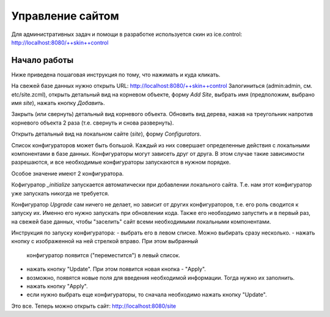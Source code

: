 Управление сайтом
=================

Для административных задач и помощи в разработке используется скин из
ice.control: http://localhost:8080/++skin++control

Начало работы
+++++++++++++

Ниже приведена пошаговая инструкция по тому, что нажимать и куда кликать.

На свежей базе данных нужно открыть URL: http://localhost:8080/++skin++control
Залогиниться (admin:admin, см. etc/site.zcml), открыть детальный вид на
корневом объекте, форму `Add Site`, выбрать имя (предположим, выбрано имя
`site`), нажать кнопку `Добавить`. 

Закрыть (или свернуть) детальный вид корневого объекта. Обновить вид дерева,
нажав на треугольник напротив корневого объекта 2 раза (т.е. свернуть и снова
развернуть).

Открыть детальный вид на локальном сайте (`site`), форму `Configurators`.

Список конфигураторов может быть большой. Каждый из них совершает определенные
действия с локальными компонентами в базе данных. Конфигураторы могут зависеть
друг от друга. В этом случае такие зависимости разрешаются, и все необходимые
конфигураторы запускаются в нужном порядке.

Особое значение имеют 2 конфигуратора.

Кофигуратор `_initialize` запускается автоматически при добавлении локального
сайта. Т.е. нам этот конфигуратор уже запускать никогда не требуется.

Конфигуратор `Upgrade` сам ничего не делает, но зависит от других конфигураторов,
т.е. его роль сводится к запуску их. Именно его нужно запускать при обновлении
кода. Также его необходимо запустить и в первый раз, на свежей базе данных, чтобы
"заселить" сайт всеми необходимыми локальными компонентами.

Инструкция по запуску конфигуратора:
- выбрать его в левом списке. Можно выбирать сразу несколько.
- нажать кнопку с изображенной на ней стрелкой вправо. При этом выбранный
  конфигуратор появится ("переместится") в левый список.
- нажать кнопку "Update". При этом появится новая кнопка - "Apply".
- возможно, появятся новые поля для введения необходимой информации. Тогда
  нужно их заполнить.
- нажать кнопку "Apply".
- если нужно выбрать еще конфигураторы, то сначала необходимо нажать кнопку
  "Update".

Это все. Теперь можно открыть сайт: http://localhost:8080/site
